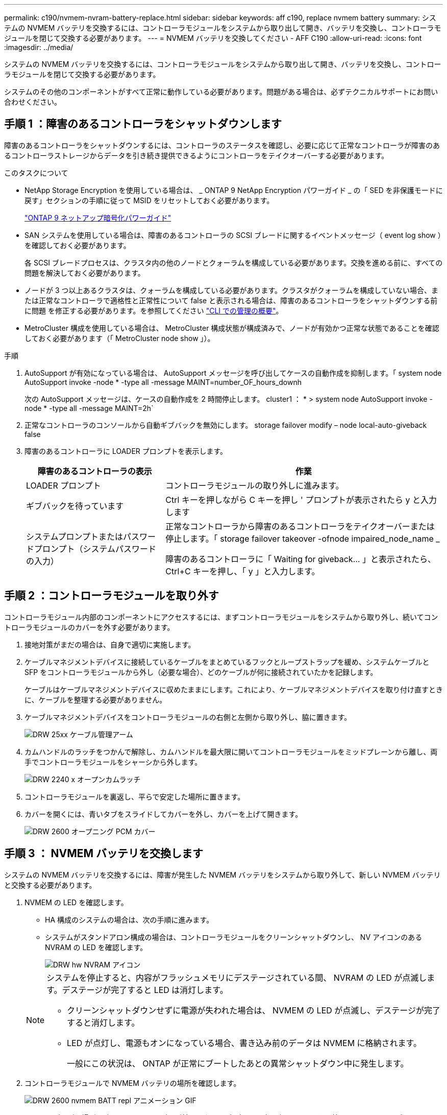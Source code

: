 ---
permalink: c190/nvmem-nvram-battery-replace.html 
sidebar: sidebar 
keywords: aff c190, replace nvmem battery 
summary: システムの NVMEM バッテリを交換するには、コントローラモジュールをシステムから取り出して開き、バッテリを交換し、コントローラモジュールを閉じて交換する必要があります。 
---
= NVMEM バッテリを交換してください - AFF C190
:allow-uri-read: 
:icons: font
:imagesdir: ../media/


[role="lead"]
システムの NVMEM バッテリを交換するには、コントローラモジュールをシステムから取り出して開き、バッテリを交換し、コントローラモジュールを閉じて交換する必要があります。

システムのその他のコンポーネントがすべて正常に動作している必要があります。問題がある場合は、必ずテクニカルサポートにお問い合わせください。



== 手順 1 ：障害のあるコントローラをシャットダウンします

障害のあるコントローラをシャットダウンするには、コントローラのステータスを確認し、必要に応じて正常なコントローラが障害のあるコントローラストレージからデータを引き続き提供できるようにコントローラをテイクオーバーする必要があります。

.このタスクについて
* NetApp Storage Encryption を使用している場合は、 _ ONTAP 9 NetApp Encryption パワーガイド _ の「 SED を非保護モードに戻す」セクションの手順に従って MSID をリセットしておく必要があります。
+
https://docs.netapp.com/ontap-9/topic/com.netapp.doc.pow-nve/home.html["ONTAP 9 ネットアップ暗号化パワーガイド"]

* SAN システムを使用している場合は、障害のあるコントローラの SCSI ブレードに関するイベントメッセージ（ event log show ）を確認しておく必要があります。
+
各 SCSI ブレードプロセスは、クラスタ内の他のノードとクォーラムを構成している必要があります。交換を進める前に、すべての問題を解決しておく必要があります。

* ノードが 3 つ以上あるクラスタは、クォーラムを構成している必要があります。クラスタがクォーラムを構成していない場合、または正常なコントローラで適格性と正常性について false と表示される場合は、障害のあるコントローラをシャットダウンする前に問題 を修正する必要があります。を参照してください link:https://docs.netapp.com/us-en/ontap/system-admin/index.html["CLI での管理の概要"^]。
* MetroCluster 構成を使用している場合は、 MetroCluster 構成状態が構成済みで、ノードが有効かつ正常な状態であることを確認しておく必要があります（「 MetroCluster node show 」）。


.手順
. AutoSupport が有効になっている場合は、 AutoSupport メッセージを呼び出してケースの自動作成を抑制します。「 system node AutoSupport invoke -node * -type all -message MAINT=number_OF_hours_downh
+
次の AutoSupport メッセージは、ケースの自動作成を 2 時間停止します。 cluster1 ： * > system node AutoSupport invoke -node * -type all -message MAINT=2h`

. 正常なコントローラのコンソールから自動ギブバックを無効にします。 storage failover modify – node local-auto-giveback false
. 障害のあるコントローラに LOADER プロンプトを表示します。
+
[cols="1,2"]
|===
| 障害のあるコントローラの表示 | 作業 


 a| 
LOADER プロンプト
 a| 
コントローラモジュールの取り外しに進みます。



 a| 
ギブバックを待っています
 a| 
Ctrl キーを押しながら C キーを押し ' プロンプトが表示されたら y と入力します



 a| 
システムプロンプトまたはパスワードプロンプト（システムパスワードの入力）
 a| 
正常なコントローラから障害のあるコントローラをテイクオーバーまたは停止します。「 storage failover takeover -ofnode impaired_node_name _

障害のあるコントローラに「 Waiting for giveback... 」と表示されたら、 Ctrl+C キーを押し、「 y 」と入力します。

|===




== 手順 2 ：コントローラモジュールを取り外す

コントローラモジュール内部のコンポーネントにアクセスするには、まずコントローラモジュールをシステムから取り外し、続いてコントローラモジュールのカバーを外す必要があります。

. 接地対策がまだの場合は、自身で適切に実施します。
. ケーブルマネジメントデバイスに接続しているケーブルをまとめているフックとループストラップを緩め、システムケーブルと SFP をコントローラモジュールから外し（必要な場合）、どのケーブルが何に接続されていたかを記録します。
+
ケーブルはケーブルマネジメントデバイスに収めたままにします。これにより、ケーブルマネジメントデバイスを取り付け直すときに、ケーブルを整理する必要がありません。

. ケーブルマネジメントデバイスをコントローラモジュールの右側と左側から取り外し、脇に置きます。
+
image::../media/drw_25xx_cable_management_arm.png[DRW 25xx ケーブル管理アーム]

. カムハンドルのラッチをつかんで解除し、カムハンドルを最大限に開いてコントローラモジュールをミッドプレーンから離し、両手でコントローラモジュールをシャーシから外します。
+
image::../media/drw_2240_x_opening_cam_latch.png[DRW 2240 x オープンカムラッチ]

. コントローラモジュールを裏返し、平らで安定した場所に置きます。
. カバーを開くには、青いタブをスライドしてカバーを外し、カバーを上げて開きます。
+
image::../media/drw_2600_opening_pcm_cover.png[DRW 2600 オープニング PCM カバー]





== 手順 3 ： NVMEM バッテリを交換します

システムの NVMEM バッテリを交換するには、障害が発生した NVMEM バッテリをシステムから取り外して、新しい NVMEM バッテリと交換する必要があります。

. NVMEM の LED を確認します。
+
** HA 構成のシステムの場合は、次の手順に進みます。
** システムがスタンドアロン構成の場合は、コントローラモジュールをクリーンシャットダウンし、 NV アイコンのある NVRAM の LED を確認します。
+
image::../media/drw_hw_nvram_icon.png[DRW hw NVRAM アイコン]

+
[NOTE]
====
システムを停止すると、内容がフラッシュメモリにデステージされている間、 NVRAM の LED が点滅します。デステージが完了すると LED は消灯します。

*** クリーンシャットダウンせずに電源が失われた場合は、 NVMEM の LED が点滅し、デステージが完了すると消灯します。
*** LED が点灯し、電源もオンになっている場合、書き込み前のデータは NVMEM に格納されます。
+
一般にこの状況は、 ONTAP が正常にブートしたあとの異常シャットダウン中に発生します。



====


. コントローラモジュールで NVMEM バッテリの場所を確認します。
+
image::../media/drw_2600_nvmem_batt_repl_animated_gif.png[DRW 2600 nvmem BATT repl アニメーション GIF]

. バッテリプラグの場所を確認し、バッテリプラグ前面のクリップを押してプラグをソケットから外し、バッテリケーブルをソケットから抜きます。
. バッテリをコントローラモジュールから取り外し、脇に置きます。
. 交換用バッテリをパッケージから取り出します。
. バッテリケーブルをバッテリホルダー側面のケーブルチャネルに巻き付けます。
. バッテリホルダーのキーリブを金属板の側壁にある「 V 」ノッチに合わせてバッテリパックを配置します。
. バッテリパックを金属板の側壁に沿って下にスライドさせます。側壁のサポートタブがバッテリパックのスロットに収まると、バッテリパックのラッチがカチッという音を立てて側壁の開口部に固定されます。
. バッテリプラグをコントローラモジュールに再接続します。




== 手順 4 ：コントローラモジュールを再度取り付けます

コントローラモジュールのコンポーネントを交換したら、モジュールをシャーシに再度取り付ける必要があります。

. コントローラモジュールのカバーをまだ取り付けていない場合は取り付けます。
. コントローラモジュールの端をシャーシの開口部に合わせ、コントローラモジュールをシステムに半分までそっと押し込みます。
+

NOTE: 指示があるまでコントローラモジュールをシャーシに完全に挿入しないでください。

. 必要に応じてシステムにケーブルを再接続します。
+
光ファイバケーブルを使用する場合は、メディアコンバータ（ QSFP または SFP ）を取り付け直してください（取り外した場合）。

. コントローラモジュールを再設置します。コントローラモジュールは、シャーシに完全に装着されるとすぐにブートを開始します。ブートプロセスを中断できるように準備しておきます。
+
.. カムハンドルを開き、コントローラモジュールをミッドプレーンまでしっかりと押し込んで完全に装着し、カムハンドルをロック位置まで閉じます。
+

NOTE: コネクタの破損を防ぐため、コントローラモジュールをスライドしてシャーシに挿入する際に力を入れすぎないでください。

+
コントローラは、シャーシに装着されるとすぐにブートを開始します。

.. ケーブルマネジメントデバイスをまだ取り付けていない場合は、取り付け直します。
.. ケーブルマネジメントデバイスに接続されているケーブルをフックとループストラップでまとめます。
.. 「 Press Ctrl-C for Boot Menu` 」というメッセージが表示されたら、 Ctrl キーを押しながら C キーを押して起動プロセスを中断します。
+

NOTE: プロンプトを見逃してコントローラモジュールで ONTAP が起動した場合は、「 * halt * 」と入力し、 LOADER プロンプトで「 * boot_ontap * 」と入力して、プロンプトが表示されたら「 * Ctrl-C * 」を押してメンテナンスモードでブートします。

.. 表示されたメニューからメンテナンスモードでブートするオプションを選択します。






== 手順 5 ：システムレベルの診断を実行します

新しい NVMEM バッテリを取り付けたら、診断を実行する必要があります。

システムレベルの診断を開始するには、システムに LOADER プロンプトが表示されている必要があります。

診断手順のコマンドは、すべてコンポーネントを交換するコントローラから実行します。

. 作業をするコントローラに LOADER プロンプトが表示されていない場合は、次の手順を実行します。
+
.. 表示されたメニューからメンテナンスモードオプションを選択します。
.. コントローラが保守モードでブートしたら、コントローラを停止します
+
コマンドを問題したら、システムが LOADER プロンプトで停止するまで待ちます。

+

NOTE: 起動プロセス中に 'y' をプロンプトに安全に応答できます

+
*** HA 構成でメンテナンスモードに切り替えたときに表示される、正常なコントローラが停止したままであることの確認を求めるプロンプト。




. LOADER プロンプトで、システムレベルの診断用に特別に設計されたドライバ「 boot_diags 」にアクセスします
+
ブート・プロセス中に 'Maintenance] モードのプロンプト（ *> ）が表示されるまで 'y とプロンプトを入力しても安全です

. NVMEM メモリの診断を実行します： 'lddiag device run -dev nvmem
. NVMEM バッテリの交換が原因でハードウェアの問題が発生していないことを確認します。 `diag device status -dev nvme-long-state failed
+
テストに失敗した場合は、プロンプトに戻ります。失敗した場合は、そのステータスがすべて表示されます。

. 前述の手順の結果に応じて、次に進みます。
+
[cols="1,2"]
|===
| システムレベルの診断のテスト結果 | 作業 


 a| 
は失敗なしで完了しました
 a| 
.. ステータスログ「 `diag device clearstatus` 」を消去します
.. ログがクリアされたことを確認します。「 diag device status 」
+
次のデフォルトの応答が表示されます。

+
SLDIAG ：ログメッセージが存在しません。

.. 保守モードを終了します :halt
+
コントローラに LOADER プロンプトが表示されます。

.. LOADER プロンプトからコントローラをブートします
.. コントローラを通常動作に戻します。


|===
+
[cols="1,2"]
|===
| コントローラの構成 | 作業 


 a| 
HA ペア
 a| 
ギブバックを実行します。「 storage failover giveback -ofnode replacement_node_name _


NOTE: 自動ギブバックを無効にした場合は、 storage failover modify コマンドを使用して再度有効にします。



 a| 
スタンドアロン構成です
 a| 
次の手順に進みます。

対処は不要です。

これで、システムレベルの診断が完了しました。



 a| 
テストが失敗しました
 a| 
問題の原因を特定します。

.. 保守モードを終了します :halt
+
コマンドを問題したら、システムが LOADER プロンプトで停止するまで待ちます。

.. シャーシ内のコントローラモジュールの数に応じて、電源装置をオフにするか、オンのままにします。
+
*** シャーシ内にコントローラモジュールが 2 つある場合は、他のコントローラモジュールに電力を供給するために、電源装置をオンのままにします。
*** シャーシ内にコントローラモジュールが 1 つしかない場合は、電源装置をオフにして電源から取り外します。


.. システムレベルの診断を実行するための考慮事項をすべて確認するとともに、ケーブルがしっかりと接続されているか、ハードウェアコンポーネントがストレージシステムに適切に取り付けられているかを確認します。
.. 対象となるコントローラモジュールをブートし、ブートメニューを表示するよう求められたら Ctrl+C キーを押してブートを中断します。
+
*** シャーシ内にコントローラモジュールが 2 つある場合は、対象となるコントローラモジュールをシャーシに完全に取り付けます。
+
コントローラモジュールを完全に取り付けると、モジュールがブートします。

*** シャーシ内にコントローラモジュールが 1 つしかない場合は、電源装置を接続して電源をオンにします。


.. メニューから、メンテナンスモードでのブートを選択します。
.. 次のコマンドを入力して保守モードを終了します :halt
+
コマンドを問題したら、システムが LOADER プロンプトで停止するまで待ちます。

.. システムレベルの診断テストを再実行します。


|===




== 手順 6 ：障害が発生したパーツをネットアップに返却する

障害のある部品は、キットに付属する RMA 指示書に従ってネットアップに返却してください。を参照してください https://mysupport.netapp.com/site/info/rma["パーツの返品と交換"] 詳細については、を参照してください。
